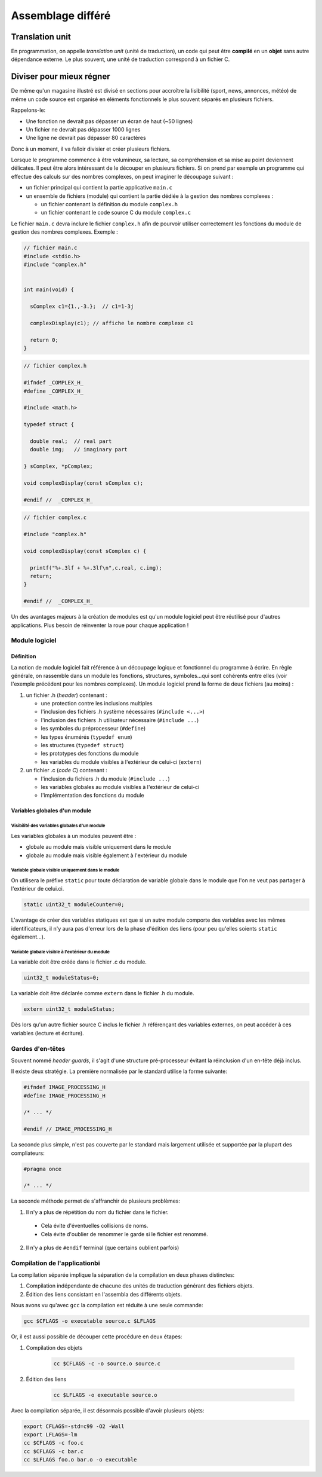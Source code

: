 
==================
Assemblage différé
==================

Translation unit
================

En programmation, on appelle *translation unit* (unité de traduction), un code qui peut être **compilé** en un **objet** sans autre dépendance externe. Le plus souvent, une unité de traduction correspond à un fichier C.

Diviser pour mieux régner
=========================

De même qu'un magasine illustré est divisé en sections pour accroître la lisibilité (sport, news, annonces, météo) de même un code source est organisé en éléments fonctionnels le plus souvent séparés en plusieurs fichiers.

Rappelons-le:

- Une fonction ne devrait pas dépasser un écran de haut (~50 lignes)
- Un fichier ne devrait pas dépasser 1000 lignes
- Une ligne ne devrait pas dépasser 80 caractères

Donc à un moment, il va falloir divisier et créer plusieurs fichiers.

Lorsque le programme commence à être volumineux, sa lecture, sa
compréhension et sa mise au point deviennent délicates. Il peut être alors
intéressant de le découper en plusieurs fichiers. Si on prend par
exemple un programme qui effectue des calculs sur des nombres complexes,
on peut imaginer le découpage suivant :

-  un fichier principal qui contient la partie applicative ``main.c``

-  un ensemble de fichiers (module) qui contient la partie dédiée à la
   gestion des nombres complexes :

   -  un fichier contenant la définition du module ``complex.h``

   -  un fichier contenant le code source C du module ``complex.c``

Le fichier ``main.c`` devra inclure le fichier ``complex.h`` afin de
pourvoir utiliser correctement les fonctions du module de gestion des
nombres complexes. Exemple :

.. code-block:: c

    // fichier main.c
    #include <stdio.h>
    #include "complex.h"


    int main(void) {

      sComplex c1={1.,-3.};  // c1=1-3j

      complexDisplay(c1); // affiche le nombre complexe c1

      return 0;
    }

.. code-block:: c

    // fichier complex.h

    #ifndef _COMPLEX_H_
    #define _COMPLEX_H_

    #include <math.h>

    typedef struct {

      double real;  // real part
      double img;   // imaginary part

    } sComplex, *pComplex;

    void complexDisplay(const sComplex c);

    #endif //  _COMPLEX_H_

.. code-block:: c

    // fichier complex.c

    #include "complex.h"

    void complexDisplay(const sComplex c) {

      printf("%+.3lf + %+.3lf\n",c.real, c.img);
      return;
    }

    #endif //  _COMPLEX_H_

Un des avantages majeurs à la création de modules est qu'un module
logiciel peut être réutilisé pour d'autres applications. Plus besoin de
réinventer la roue pour chaque application !

Module logiciel
---------------

Définition
~~~~~~~~~~

La notion de module logiciel fait référence à un découpage logique et
fonctionnel du programme à écrire. En règle générale, on rassemble dans
un module les fonctions, structures, symboles…qui sont cohérents entre
elles (voir l'exemple précédent pour les nombres complexes). Un module
logiciel prend la forme de deux fichiers (au moins) :

1. un fichier .h (*header*) contenant :

   -  une protection contre les inclusions multiples

   -  l'inclusion des fichiers .h système nécessaires
      (``#include <...>``)

   -  l'inclusion des fichiers .h utilisateur nécessaire
      (``#include ...``)

   -  les symboles du préprocesseur (``#define``)

   -  les types énumérés (``typedef enum``)

   -  les structures (``typedef struct``)

   -  les prototypes des fonctions du module

   -  les variables du module visibles à l'extérieur de celui-ci
      (``extern``)

2. un fichier .c (*code C*) contenant :

   -  l'inclusion du fichiers .h du module (``#include ...``)

   -  les variables globales au module visibles à l'extérieur de
      celui-ci

   -  l'implémentation des fonctions du module

Variables globales d'un module
~~~~~~~~~~~~~~~~~~~~~~~~~~~~~~

Visibilité des variables globales d'un module
^^^^^^^^^^^^^^^^^^^^^^^^^^^^^^^^^^^^^^^^^^^^^

Les variables globales à un modules peuvent être :

-  globale au module mais visible uniquement dans le module

-  globale au module mais visible également à l'extérieur du module

Variable globale visible uniquement dans le module
^^^^^^^^^^^^^^^^^^^^^^^^^^^^^^^^^^^^^^^^^^^^^^^^^^

On utilisera le préfixe ``static`` pour toute déclaration de variable
globale dans le module que l'on ne veut pas partager à l'extérieur de
celui.ci.

.. code-block:: c

    static uint32_t moduleCounter=0;

L'avantage de créer des variables statiques est que si un autre module
comporte des variables avec les mêmes identificateurs, il n'y aura pas
d'erreur lors de la phase d'édition des liens (pour peu qu'elles soients
``static`` également…).

Variable globale visible à l'extérieur du module
^^^^^^^^^^^^^^^^^^^^^^^^^^^^^^^^^^^^^^^^^^^^^^^^^^^

La variable doit être créée dans le fichier .c du module.

.. code-block:: c

    uint32_t moduleStatus=0;

La variable doit être déclarée comme ``extern`` dans le fichier .h du
module.

.. code-block:: c

    extern uint32_t moduleStatus;

Dès lors qu'un autre fichier source C inclus le fichier .h référençant
des variables externes, on peut accéder à ces variables (lecture et
écriture).

Gardes d'en-têtes
-----------------

Souvent nommé *header guards*, il s'agit d'une structure pré-processeur évitant la réinclusion d'un en-tête déjà inclus.

Il existe deux stratégie. La première normalisée par le standard utilise la forme suivante:

.. code-block:: c

    #ifndef IMAGE_PROCESSING_H
    #define IMAGE_PROCESSING_H

    /* ... */

    #endif // IMAGE_PROCESSING_H

La seconde plus simple, n'est pas couverte par le standard mais largement utilisée et supportée par la plupart des compliateurs:

.. code-block:: c

    #pragma once

    /* ... */

La seconde méthode permet de s'affranchir de plusieurs problèmes:

1. Il n'y a plus de répétition du nom du fichier dans le fichier.
  - Cela évite d'éventuelles collisions de noms.
  - Cela évite d'oublier de renommer le garde si le fichier est renommé.
2. Il n'y a plus de ``#endif`` terminal (que certains oublient parfois)

Compilation de l'applicationbi
----------------------------

La compilation séparée implique la séparation de la compilation en deux phases distinctes:

1. Compilation indépendante de chacune des unités de traduction générant des fichiers objets.
2. Édition des liens consistant en l'assembla des différents objets.

Nous avons vu qu'avec ``gcc`` la compilation est réduite à une seule commande:

.. code-block:: console

    gcc $CFLAGS -o executable source.c $LFLAGS

Or, il est aussi possible de découper cette procédure en deux étapes:

1. Compilation des objets

    .. code-block:: console

        cc $CFLAGS -c -o source.o source.c

2. Édition des liens

    .. code-block:: console

        cc $LFLAGS -o executable source.o

Avec la compilation séparée, il est désormais possible d'avoir plusieurs objets:

.. code-block:: console

    export CFLAGS=-std=c99 -O2 -Wall
    export LFLAGS=-lm
    cc $CFLAGS -c foo.c
    cc $CFLAGS -c bar.c
    cc $LFLAGS foo.o bar.o -o executable
